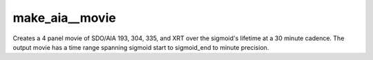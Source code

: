 .. _make_aia_evolution_movies:

make_aia__movie
=====================

Creates a 4 panel movie of SDO/AIA 193, 304, 335, and XRT over the sigmoid's lifetime at a 30 minute cadence. The output movie has a time range spanning sigmoid start to sigmoid_end to minute precision.